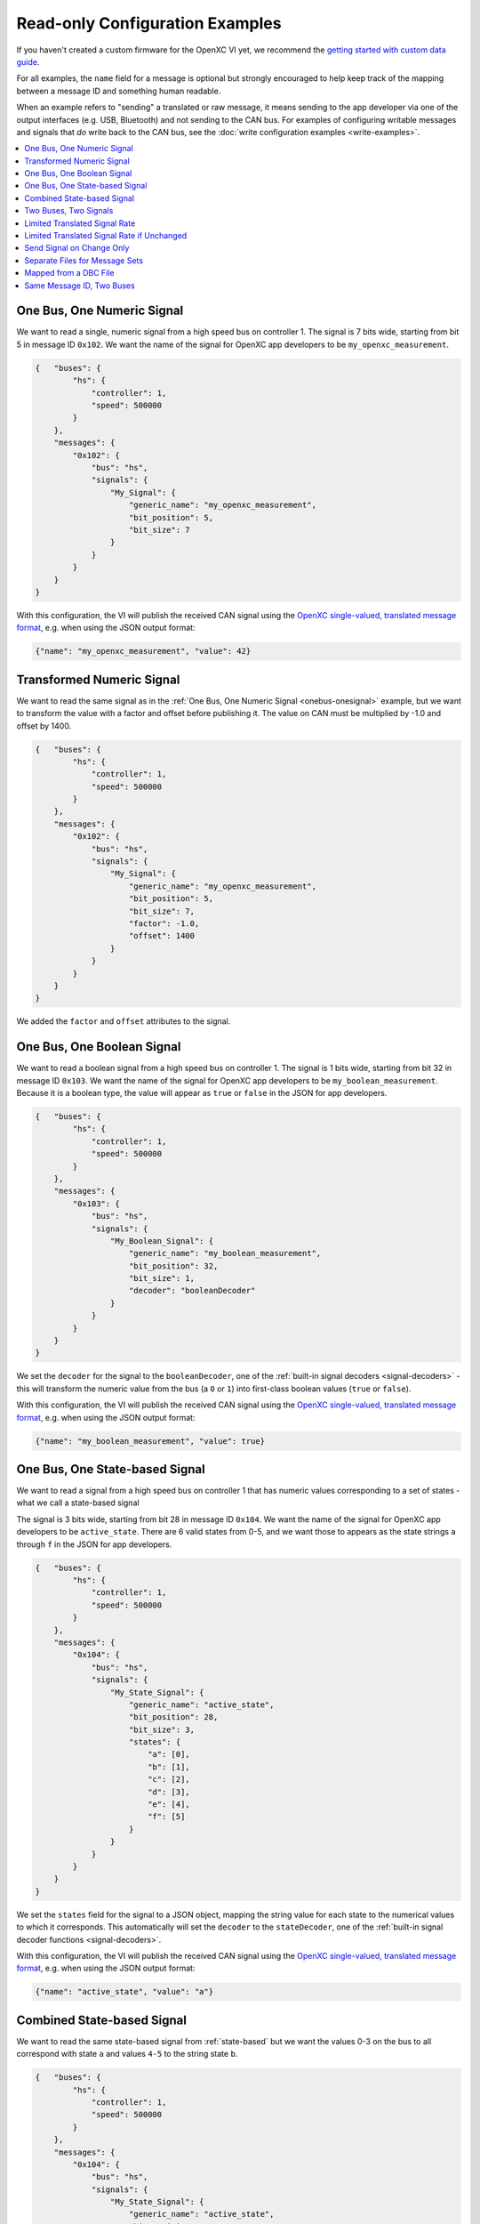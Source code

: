 ================================
Read-only Configuration Examples
================================

If you haven't created a custom firmware for the OpenXC VI yet, we recommend the
`getting started with custom data guide
<http://vi-firmware.openxcplatform.com/en/master/getting-started/getting-started.html>`_.

For all examples, the ``name`` field for a message is optional but strongly
encouraged to help keep track of the mapping between a message ID and something
human readable.

When an example refers to "sending" a translated or raw message, it means
sending to the app developer via one of the output interfaces (e.g. USB,
Bluetooth) and not sending to the CAN bus. For examples of configuring writable
messages and signals that *do* write back to the CAN bus, see the :doc:`write
configuration examples <write-examples>`.

.. contents::
    :local:
    :depth: 1

.. _onebus-onesignal:

One Bus, One Numeric Signal
==============================

We want to read a single, numeric signal from a high speed bus on controller 1.
The signal is 7 bits wide, starting from bit 5 in message ID ``0x102``. We want
the name of the signal for OpenXC app developers to be
``my_openxc_measurement``.

.. code-block:: javascript

   {   "buses": {
           "hs": {
               "controller": 1,
               "speed": 500000
           }
       },
       "messages": {
           "0x102": {
               "bus": "hs",
               "signals": {
                   "My_Signal": {
                       "generic_name": "my_openxc_measurement",
                       "bit_position": 5,
                       "bit_size": 7
                   }
               }
           }
       }
   }

With this configuration, the VI will publish the received CAN signal using the
`OpenXC single-valued, translated message format
<https://github.com/openxc/openxc-message-format#single-valued>`_, e.g. when
using the JSON output format:

.. code-block:: js

   {"name": "my_openxc_measurement", "value": 42}

.. _basic-transformed:

Transformed Numeric Signal
==========================

We want to read the same signal as in the :ref:`One Bus, One Numeric Signal
<onebus-onesignal>` example, but we want to transform the value with a factor
and offset before publishing it. The value on CAN must be multiplied by -1.0 and
offset by 1400.


.. code-block:: javascript

   {   "buses": {
           "hs": {
               "controller": 1,
               "speed": 500000
           }
       },
       "messages": {
           "0x102": {
               "bus": "hs",
               "signals": {
                   "My_Signal": {
                       "generic_name": "my_openxc_measurement",
                       "bit_position": 5,
                       "bit_size": 7,
                       "factor": -1.0,
                       "offset": 1400
                   }
               }
           }
       }
   }

We added the ``factor`` and ``offset`` attributes to the signal.

One Bus, One Boolean Signal
===========================

We want to read a boolean signal from a high speed bus on controller 1.
The signal is 1 bits wide, starting from bit 32 in message ID ``0x103``. We want
the name of the signal for OpenXC app developers to be
``my_boolean_measurement``. Because it is a boolean type, the value will appear
as ``true`` or ``false`` in the JSON for app developers.

.. code-block:: javascript

   {   "buses": {
           "hs": {
               "controller": 1,
               "speed": 500000
           }
       },
       "messages": {
           "0x103": {
               "bus": "hs",
               "signals": {
                   "My_Boolean_Signal": {
                       "generic_name": "my_boolean_measurement",
                       "bit_position": 32,
                       "bit_size": 1,
                       "decoder": "booleanDecoder"
                   }
               }
           }
       }
   }

We set the ``decoder`` for the signal to the ``booleanDecoder``, one of the
:ref:`built-in signal decoders <signal-decoders>` - this will transform
the numeric value from the bus (a ``0`` or ``1``) into first-class boolean
values (``true`` or ``false``).

With this configuration, the VI will publish the received CAN signal using the
`OpenXC single-valued, translated message format
<https://github.com/openxc/openxc-message-format#single-valued>`_, e.g. when
using the JSON output format:

.. code-block:: js

   {"name": "my_boolean_measurement", "value": true}

.. _state-based:

One Bus, One State-based Signal
===============================

We want to read a signal from a high speed bus on controller 1 that has numeric
values corresponding to a set of states - what we call a state-based signal

The signal is 3 bits wide, starting from bit 28 in message ID ``0x104``. We want
the name of the signal for OpenXC app developers to be
``active_state``. There are 6 valid states from 0-5, and we want those to
appears as the state strings ``a`` through ``f`` in the JSON for app developers.

.. code-block:: javascript

   {   "buses": {
           "hs": {
               "controller": 1,
               "speed": 500000
           }
       },
       "messages": {
           "0x104": {
               "bus": "hs",
               "signals": {
                   "My_State_Signal": {
                       "generic_name": "active_state",
                       "bit_position": 28,
                       "bit_size": 3,
                       "states": {
                           "a": [0],
                           "b": [1],
                           "c": [2],
                           "d": [3],
                           "e": [4],
                           "f": [5]
                       }
                   }
               }
           }
       }
   }

We set the ``states`` field for the signal to a JSON object, mapping the string
value for each state to the numerical values to which it corresponds. This
automatically will set the ``decoder`` to the ``stateDecoder``, one of the
:ref:`built-in signal decoder functions <signal-decoders>`.

With this configuration, the VI will publish the received CAN signal using the
`OpenXC single-valued, translated message format
<https://github.com/openxc/openxc-message-format#single-valued>`_, e.g. when
using the JSON output format:

.. code-block:: js

   {"name": "active_state", "value": "a"}

Combined State-based Signal
===========================

We want to read the same state-based signal from :ref:`state-based` but we want
the values 0-3 on the bus to all correspond with state ``a`` and values ``4-5``
to the string state ``b``.

.. code-block:: javascript

   {   "buses": {
           "hs": {
               "controller": 1,
               "speed": 500000
           }
       },
       "messages": {
           "0x104": {
               "bus": "hs",
               "signals": {
                   "My_State_Signal": {
                       "generic_name": "active_state",
                       "bit_position": 28,
                       "bit_size": 3,
                       "states": {
                           "a": [0, 1, 2, 3],
                           "b": [4, 5]
                       }
                   }
               }
           }
       }
   }

Each state string maps to an array - this can seem unnecessary when you only
have 1 numeric value for each state, but it allows combined mappings as in this
example.

.. _twobus:

Two Buses, Two Signals
======================

We want to read two numeric signals - one from a message on a high speed bus on
controller 1, and the other from a message on a medium speed bus on controller
2.

The signal on the high speed bus is 12 bits wide, starting from bit 11 in
message ID ``0x108``. We want the name of the signal for OpenXC app developers
to be ``my_first_measurement``.

The signal on the medium speed bus 14 bits wide, starting from bit 0 in message
ID ``0x90``. We want the name of the signal for OpenXC app developers to be
``my_second_measurement``.

.. code-block:: javascript

   {   "buses": {
           "hs": {
               "controller": 1,
               "speed": 500000
           },
           "ms": {
               "controller": 2,
               "speed": 125000
           }
       },
       "messages": {
           "0x108": {
               "bus": "hs",
               "signals": {
                   "My_Signal": {
                       "generic_name": "my_first_measurement",
                       "bit_position": 11,
                       "bit_size": 12
                   }
               }
           },
           "0x90": {
               "bus": "ms",
               "signals": {
                   "My_Other_Signal": {
                       "generic_name": "my_second_measurement",
                       "bit_position": 0,
                       "bit_size": 14
                   }
               }
           }
       }
   }

We added the second bus to the ``buses`` field and assigned it to controller 2.
We added the second message object and made sure to set its ``bus`` field to
``ms``.

With this configuration, the VI will publish the received CAN signals using the
`OpenXC single-valued, translated message format
<https://github.com/openxc/openxc-message-format#single-valued>`_, e.g. when
using the JSON output format:

.. code-block:: js

   {"name": "my_first_measurement", "value": 42}
   {"name": "my_second", "value": 942}

.. _limited-translated:

Limited Translated Signal Rate
==============================

We want to read the same signal as in the :ref:`One Bus, One Numeric Signal
<onebus-onesignal>` example, but we want it to be sent at a maximum of 5Hz. We
want the firmware to pick out messages at a regular period, but we don't care
which data is dropped in order to stay under the maximum.

.. code-block:: javascript

   {   "buses": {
           "hs": {
               "controller": 1,
               "speed": 500000
           }
       },
       "messages": {
           "0x102": {
               "bus": "hs",
               "signals": {
                   "My_Signal": {
                       "generic_name": "my_openxc_measurement",
                       "bit_position": 5,
                       "bit_size": 7,
                       "max_frequency": 5
                   }
               }
           }
       }
   }

We set the ``max_frequency`` field of the signal to 5 (meaning 5Hz) - the
firmware will automatically handle skipping messages to stay below this limit.

.. _limited-translated-unchanged:

Limited Translated Signal Rate if Unchanged
===========================================

We want the same signal from :ref:`limited-translated` at a limited rate, but we
don't want to lose any information - if the value of the signal changes, we want
it to be sent regardless of the max frequency. Repeated, duplicate signal values
are fairly common in vehicles, where a signal is sent at a steady frequency
even if the value hasn't changed. For this example, we want to preserve all
information - if a signal changes, we want to make sure the data is sent.

.. code-block:: javascript

   {   "buses": {
           "hs": {
               "controller": 1,
               "speed": 500000
           }
       },
       "messages": {
           "0x102": {
               "bus": "hs",
               "signals": {
                   "My_Signal": {
                       "generic_name": "my_openxc_measurement",
                       "bit_position": 5,
                       "bit_size": 7,
                       "max_frequency": 5,
                       "force_send_changed": true
                   }
               }
           }
       }
   }

We added the ``force_send_changed`` field to the signal, which will make sure
the signal is sent immediately when the value changes. This rate limiting is
lossless.

.. _send-on-change:

Send Signal on Change Only
===========================

We want to limit the rate of a signal as in :ref:`limited-translated-unchanged`,
but we want to be more strict - the signal should only be published if it
actually changes.

.. code-block:: javascript

   {   "buses": {
           "hs": {
               "controller": 1,
               "speed": 500000
           }
       },
       "messages": {
           "0x102": {
               "bus": "hs",
               "signals": {
                   "My_Signal": {
                       "generic_name": "my_openxc_measurement",
                       "bit_position": 5,
                       "bit_size": 7,
                       "send_same": false
                   }
               }
           }
       }
   }

We accomplish this by setting the ``send_same`` field to false. This is most
appropriate for boolean and state-based signals where the transition is most
important. Considering that a host device may connect to the VI *after* the
message has been sent, using this field has the potential of making it difficult
to tell the current state of the vehicle on startup - you have to wait for a
state change before knowing any values. For that reason, we've moved away from
using this for most firmware (using a combination of a ``max_frequency`` of 1Hz
and ``force_send_changed == true``) but the option is still available.

.. _mapped:

Separate Files for Message Sets
===============================

Starting from the :ref:`twobus` example, we want to split up the configuration
into mutiple files because it's getting too big and hard to follow. This will
especially be true as we add more message and signals.

Starting from this complete configuration:

.. code-block:: javascript

   {   "buses": {
           "hs": {
               "controller": 1,
               "speed": 500000
           },
           "ms": {
               "controller": 2,
               "speed": 125000
           }
       },
       "messages": {
           "0x108": {
               "bus": "hs",
               "signals": {
                   "My_Signal": {
                       "generic_name": "my_first_measurement",
                       "bit_position": 11,
                       "bit_size": 12
                   }
               }
           },
           "0x90": {
               "bus": "ms",
               "signals": {
                   "My_Other_Signal": {
                       "generic_name": "my_second_measurement",
                       "bit_position": 0,
                       "bit_size": 14
                   }
               }
           }
       }
   }

we move the messages that we want to read from the ``hs`` bus to the file
``hs.json``:

.. code-block:: javascript

   {
       "messages": {
           "0x108": {
               "signals": {
                   "My_Signal": {
                       "generic_name": "my_first_measurement",
                       "bit_position": 11,
                       "bit_size": 12
                   }
               }
           }
       }
   }

and we move the messages that we want to read from the ``ms`` bus to the file
``ms.json``:

.. code-block:: javascript

   {
       "messages": {
           "0x90": {
               "signals": {
                   "My_Other_Signal": {
                       "generic_name": "my_second_measurement",
                       "bit_position": 0,
                       "bit_size": 14
                   }
               }
           }
       }
   }


Notice in both of these files, the messages no longer have the ``bus`` attribute
- we're instead going to specify that in the top level configuration:

.. code-block:: javascript

   {   "buses": {
           "hs": {
               "controller": 1,
               "speed": 500000
           },
           "ms": {
               "controller": 2,
               "speed": 125000
           }
       },
       "mappings": [
           {"mapping": "hs.json", "bus": "hs"},
           {"mapping": "ms.json", "bus": "ms"}
       ]
   }

The primary advantage of using separate files is readability, but it also makes
the message definitions more re-usable between vehicle platforms and buses. For
example, we could quickly parse all of the messages from the ``ms.json`` mapping
file from the ``hs`` bus instead of ``ms`` by flipping the ``bus`` attribute in
the top-level config file.

Mapped from a DBC File
=======================

If you use Vector DBC files to store your "gold standard" CAN signal
definitions, you can save some effort by exporting the DBC to an XML file and
merging it with your VI configuration file. You won't need to manually copy the
``bit_position``, ``bit_size``, ``factor`` and ``offset`` attributes.

If we are to implement :ref:`onebus-onesignal` manually, we would use this
configuration file:

.. code-block:: javascript

   {   "buses": {
           "hs": {
               "controller": 1,
               "speed": 500000
           }
       },
       "messages": {
           "0x102": {
               "bus": "hs",
               "signals": {
                   "My_Signal": {
                       "generic_name": "my_openxc_measurement",
                       "bit_position": 5,
                       "bit_size": 7,
                       "factor": -1.0,
                       "offset": 1400
                   }
               }
           }
       }
   }

If the message and signal is defined in a DBC file, we can save some effort.
Using a program like Vector CANdb++, export the DBC file to XML. Place the XML
file in the same directory as your JSON configuration file. We need to first
split up the configuration into a mapped messages file and a top-level config,
as in :ref:`mapped` example.

In our ``config.json``:

.. code-block:: javascript

   {   "buses": {
           "hs": {
               "controller": 1,
               "speed": 500000
           }
       },
       "mappings": [
            {"mapping": "hs.json", "bus": "hs"}
       ]
   }

and in ``hs.json``:

.. code-block:: javascript

   {
       "messages": {
           "0x102": {
               "signals": {
                   "My_Signal": {
                       "generic_name": "my_openxc_measurement",
                       "bit_position": 5,
                       "bit_size": 7,
                       "factor": -1.0,
                       "offset": 1400
                   }
               }
           }
       }
   }

Now that we have the DBC exported to an XML file (we'll assume it's named
``exported-hs.xml``), we can remove the ``bit_position``, ``bit_size``,
``factor`` and ``offset`` fields and let them be imported from the XML - the
only thing required is a ``generic_name``:

In our ``config.json``:

.. code-block:: javascript

   {   "buses": {
           "hs": {
               "controller": 1,
               "speed": 500000
           }
       },
       "mappings": [
            {"mapping": "hs.json",
               "bus": "hs",
               "database": "exported-hs.xml"}
       ]
   }

and in ``hs.json``:

.. code-block:: javascript

   {
       "messages": {
           "0x102": {
               "signals": {
                   "My_Signal": {
                       "generic_name": "my_openxc_measurement"
                   }
               }
           }
       }
   }

It's not huge savings for 1 signal, but once you get a dozen it can save a lot
of effort and opportunities for bugs.

Same Message ID, Two Buses
===============================

One shortcoming of a single configuration file is that you can't define a CAN
message with the same ID to exist on two different, buses. For example, this
isn't value JSON because the ``0x100`` key is repeated:

.. code-block:: javascript

   {
       "messages": {
           "0x100": {
               "bus": "hs"
            },
            "0x100": {
               "bus": "ms"
            }
       }
   }

Instead, you can use mappings files as in :ref:`mapped` and put the messages
for each bus in separate files. Here's the main configuration file:

.. code-block:: javascript

   {   "buses": {
           "hs": {
               "controller": 1,
               "speed": 500000
           },
           "ms": {
               "controller": 2,
               "speed": 125000
           }
       },
       "mappings": [
           {"mapping": "hs.json", "bus": "hs"},
           {"mapping": "ms.json", "bus": "ms"}
       ]
   }

and here's ``hs.json``:

.. code-block:: javascript

   {
       "messages": {
           "0x100": {
                "My_Signal": {
                    "generic_name": "my_first_measurement",
                    "bit_position": 3,
                    "bit_size": 7
                }
           }
       }
   }

and finally, ``ms.json``:

.. code-block:: javascript

   {
       "messages": {
           "0x100": {
               "signals": {
                   "My_Other_Signal": {
                       "generic_name": "my_second_measurement",
                       "bit_position": 0,
                       "bit_size": 14
                   }
               }
           }
       }
   }

The two different CAN messages with the same ID can co-exist in these separate
files, linked as mappings through the main config.
